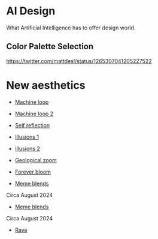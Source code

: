 * AI Design
What Artificial Intelligence has to offer design world.

** Color Palette Selection
https://twitter.com/mattdesl/status/1265307041205227522

* New aesthetics

- [[https://x.com/loved_orleer/status/1938361138955292915][Machine loop]]

- [[https://x.com/KarolineGeorges/status/1819431206531764462][Machine loop 2]]

- [[https://x.com/_dschnurr/status/1904926114306548223][Self reflection]]

- [[https://x.com/atlanticesque/status/1904978575180075016][Illusions 1]]

- [[https://x.com/singergiant/status/1904996691624812585][Illusions 2]]

- [[https://x.com/paultrillo/status/1772317045499248733][Geological zoom]]

- [[https://x.com/Diesol/status/1888222519481782740][Forever bloom]]

- [[https://x.com/minchoi/status/1828457645369381016][Meme blends]]
Circa August 2024

- [[https://x.com/CharaspowerAI/status/1819443246478610618][Meme blends]]
Circa August 2024

- [[https://x.com/AngryTomtweets/status/1818827854202728453][Rave]]

